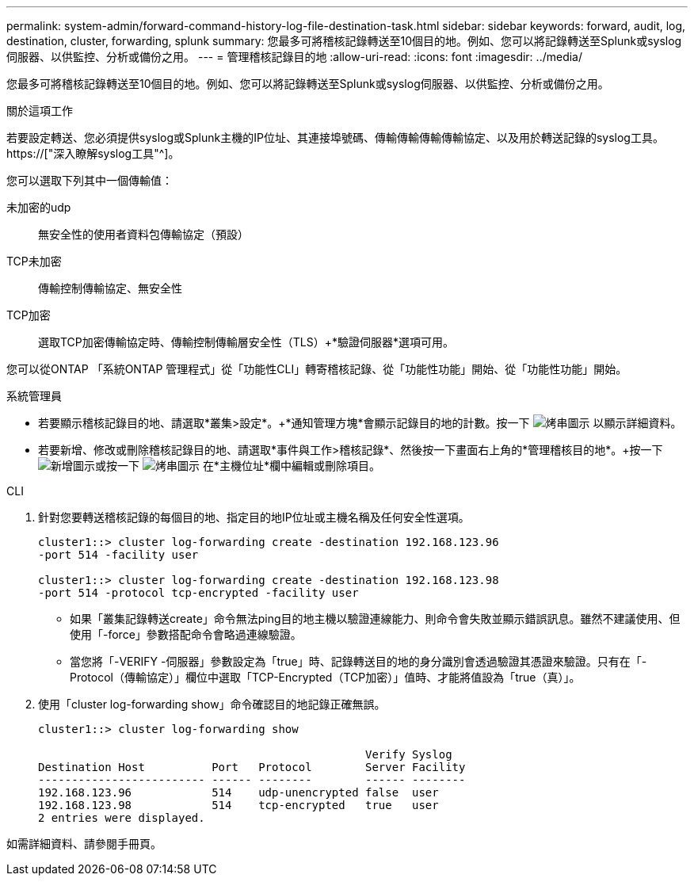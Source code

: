 ---
permalink: system-admin/forward-command-history-log-file-destination-task.html 
sidebar: sidebar 
keywords: forward, audit, log, destination, cluster, forwarding, splunk 
summary: 您最多可將稽核記錄轉送至10個目的地。例如、您可以將記錄轉送至Splunk或syslog伺服器、以供監控、分析或備份之用。 
---
= 管理稽核記錄目的地
:allow-uri-read: 
:icons: font
:imagesdir: ../media/


[role="lead"]
您最多可將稽核記錄轉送至10個目的地。例如、您可以將記錄轉送至Splunk或syslog伺服器、以供監控、分析或備份之用。

.關於這項工作
若要設定轉送、您必須提供syslog或Splunk主機的IP位址、其連接埠號碼、傳輸傳輸傳輸傳輸協定、以及用於轉送記錄的syslog工具。 https://["深入瞭解syslog工具"^]。

您可以選取下列其中一個傳輸值：

未加密的udp:: 無安全性的使用者資料包傳輸協定（預設）
TCP未加密:: 傳輸控制傳輸協定、無安全性
TCP加密:: 選取TCP加密傳輸協定時、傳輸控制傳輸層安全性（TLS）+*驗證伺服器*選項可用。


您可以從ONTAP 「系統ONTAP 管理程式」從「功能性CLI」轉寄稽核記錄、從「功能性功能」開始、從「功能性功能」開始。

[role="tabbed-block"]
====
.系統管理員
--
* 若要顯示稽核記錄目的地、請選取*叢集>設定*。+*通知管理方塊*會顯示記錄目的地的計數。按一下 image:../media/icon_kabob.gif["烤串圖示"] 以顯示詳細資料。
* 若要新增、修改或刪除稽核記錄目的地、請選取*事件與工作>稽核記錄*、然後按一下畫面右上角的*管理稽核目的地*。+按一下 image:icon_add.gif["新增圖示"]或按一下 image:../media/icon_kabob.gif["烤串圖示"] 在*主機位址*欄中編輯或刪除項目。


--
.CLI
--
. 針對您要轉送稽核記錄的每個目的地、指定目的地IP位址或主機名稱及任何安全性選項。
+
[listing]
----
cluster1::> cluster log-forwarding create -destination 192.168.123.96
-port 514 -facility user

cluster1::> cluster log-forwarding create -destination 192.168.123.98
-port 514 -protocol tcp-encrypted -facility user
----
+
** 如果「叢集記錄轉送create」命令無法ping目的地主機以驗證連線能力、則命令會失敗並顯示錯誤訊息。雖然不建議使用、但使用「-force」參數搭配命令會略過連線驗證。
** 當您將「-VERIFY -伺服器」參數設定為「true」時、記錄轉送目的地的身分識別會透過驗證其憑證來驗證。只有在「-Protocol（傳輸協定）」欄位中選取「TCP-Encrypted（TCP加密）」值時、才能將值設為「true（真）」。


. 使用「cluster log-forwarding show」命令確認目的地記錄正確無誤。
+
[listing]
----
cluster1::> cluster log-forwarding show

                                                 Verify Syslog
Destination Host          Port   Protocol        Server Facility
------------------------- ------ --------        ------ --------
192.168.123.96            514    udp-unencrypted false  user
192.168.123.98            514    tcp-encrypted   true   user
2 entries were displayed.
----


如需詳細資料、請參閱手冊頁。

--
====